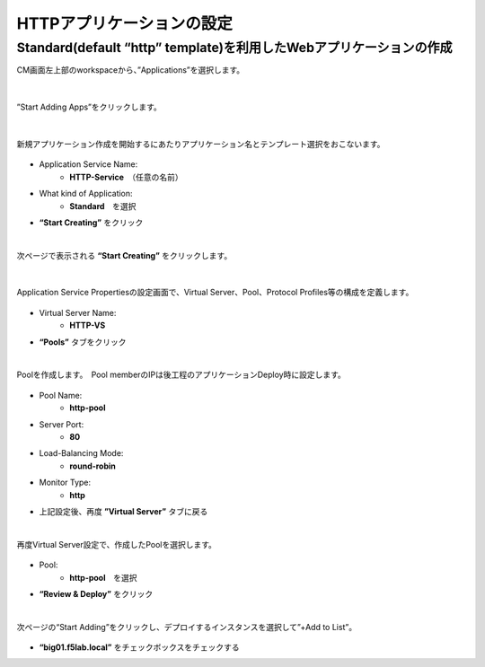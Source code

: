 HTTPアプリケーションの設定
======================================

Standard(default “http” template)を利用したWebアプリケーションの作成
--------------------------------------

CM画面左上部のworkspaceから、”Applications”を選択します。

.. figure:: images/c6-m1-1.png
   :scale: 50%
   :align: center

|
”Start Adding Apps”をクリックします。

.. figure:: images/c6-m1-2.png
   :scale: 50%
   :align: center

|
新規アプリケーション作成を開始するにあたりアプリケーション名とテンプレート選択をおこないます。

.. figure:: images/c6-m1-3.png
   :scale: 50%
   :align: center

- Application Service Name:
   - **HTTP-Service**　（任意の名前）
- What kind of Application:
   - **Standard**　を選択
- **“Start Creating”** をクリック

|
次ページで表示される **“Start Creating”** をクリックします。

.. figure:: images/c6-m1-4.png
   :scale: 50%
   :align: center


|
Application Service Propertiesの設定画面で、Virtual Server、Pool、Protocol Profiles等の構成を定義します。

.. figure:: images/c6-m1-5.png
   :scale: 30%
   :align: center

- Virtual Server Name:
   - **HTTP-VS**
- **“Pools”** タブをクリック


|
Poolを作成します。　Pool memberのIPは後工程のアプリケーションDeploy時に設定します。

.. figure:: images/c6-m1-6.png
   :scale: 35%
   :align: center

- Pool Name:
   - **http-pool**
- Server Port:
   - **80**
- Load-Balancing Mode:
   - **round-robin**
- Monitor Type:
   - **http**
- 上記設定後、再度 **”Virtual Server”** タブに戻る


|
再度Virtual Server設定で、作成したPoolを選択します。

.. figure:: images/c6-m1-7.png
   :scale: 30%
   :align: center

- Pool:
   - **http-pool**　を選択
- **“Review & Deploy”** をクリック


|
次ページの“Start Adding”をクリックし、デプロイするインスタンスを選択して”+Add to List”。

.. figure:: images/c6-m1-8.png
   :scale: 40%
   :align: center

- **“big01.f5lab.local”** をチェックボックスをチェックする



